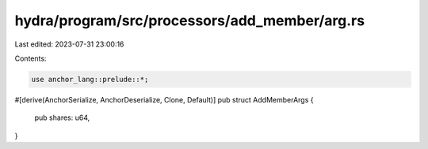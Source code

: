 hydra/program/src/processors/add_member/arg.rs
==============================================

Last edited: 2023-07-31 23:00:16

Contents:

.. code-block:: rs

    use anchor_lang::prelude::*;

#[derive(AnchorSerialize, AnchorDeserialize, Clone, Default)]
pub struct AddMemberArgs {
    pub shares: u64,
}



